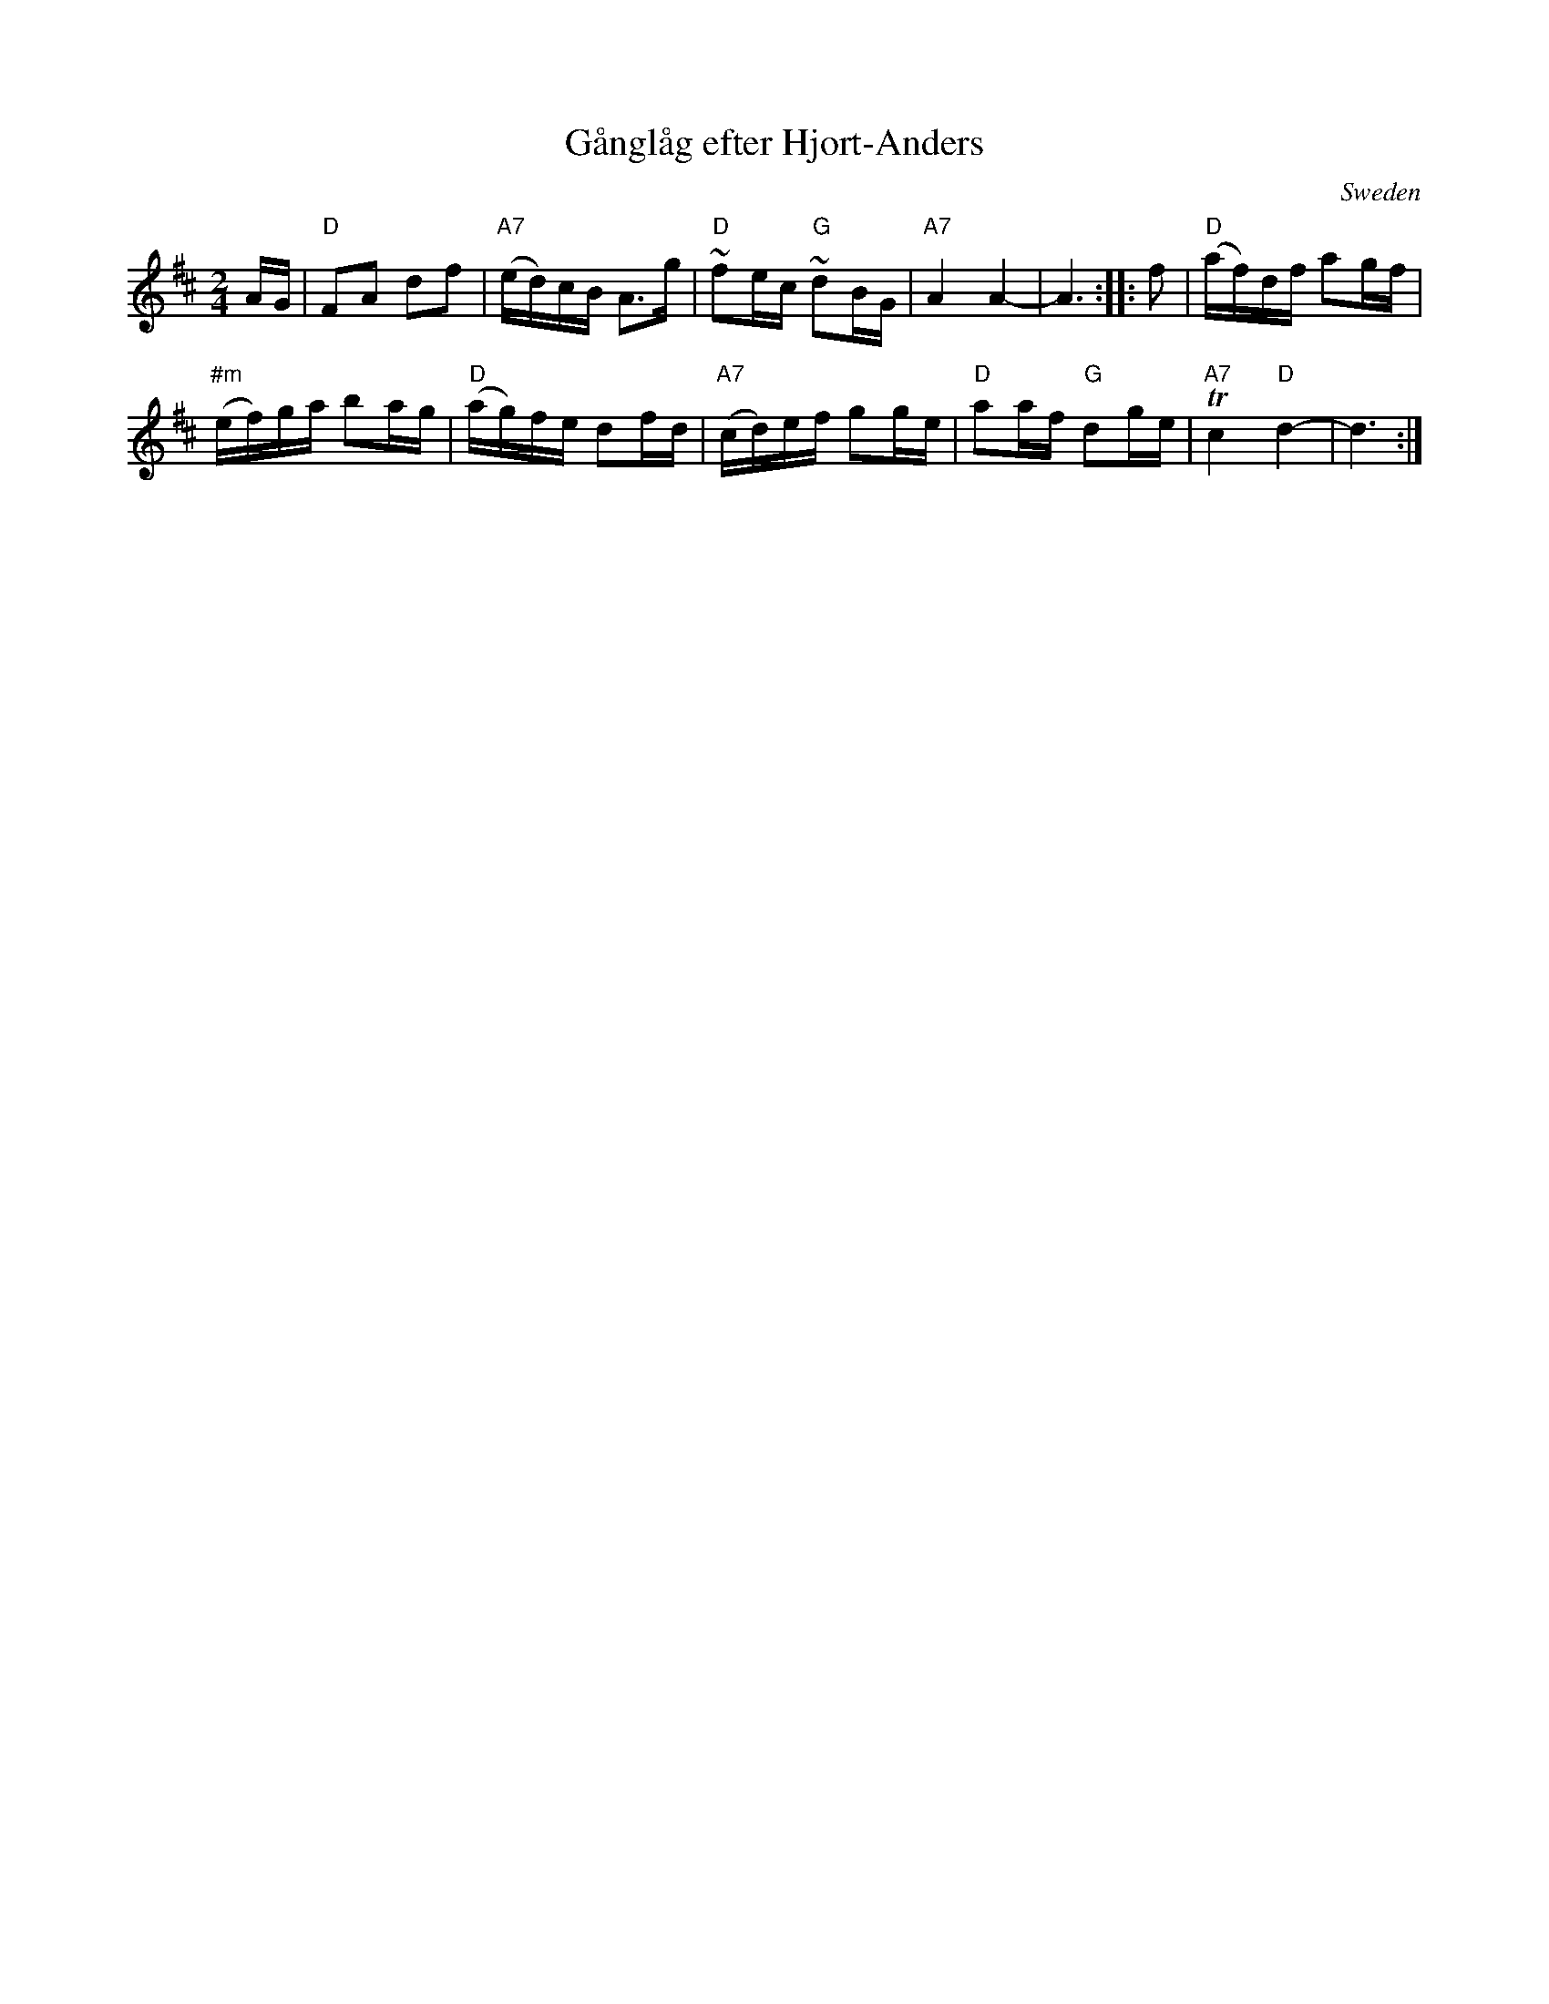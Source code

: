 X: 1
T: G\aangl\aag efter Hjort-Anders
O: Sweden
Z: 2013 John Chambers <jc:trillian.mit.edu>
S: handwritten copy of unknown origin
M: 2/4
L: 1/16
K: D
AG |\
"D"F2A2 d2f2 | "A7"(ed)cB A3g |\
"D"~f2ec "G"~d2BG | "A7"A4 A4- | A6 :|\
|: f2 | "D"(af)df a2gf |
"#m"(ef)ga b2ag |\
"D"(ag)fe d2fd | "A7"(cd)ef g2ge |\
"D"a2af "G"d2ge | "A7"Tc4 "D"d4- | d6 :|
